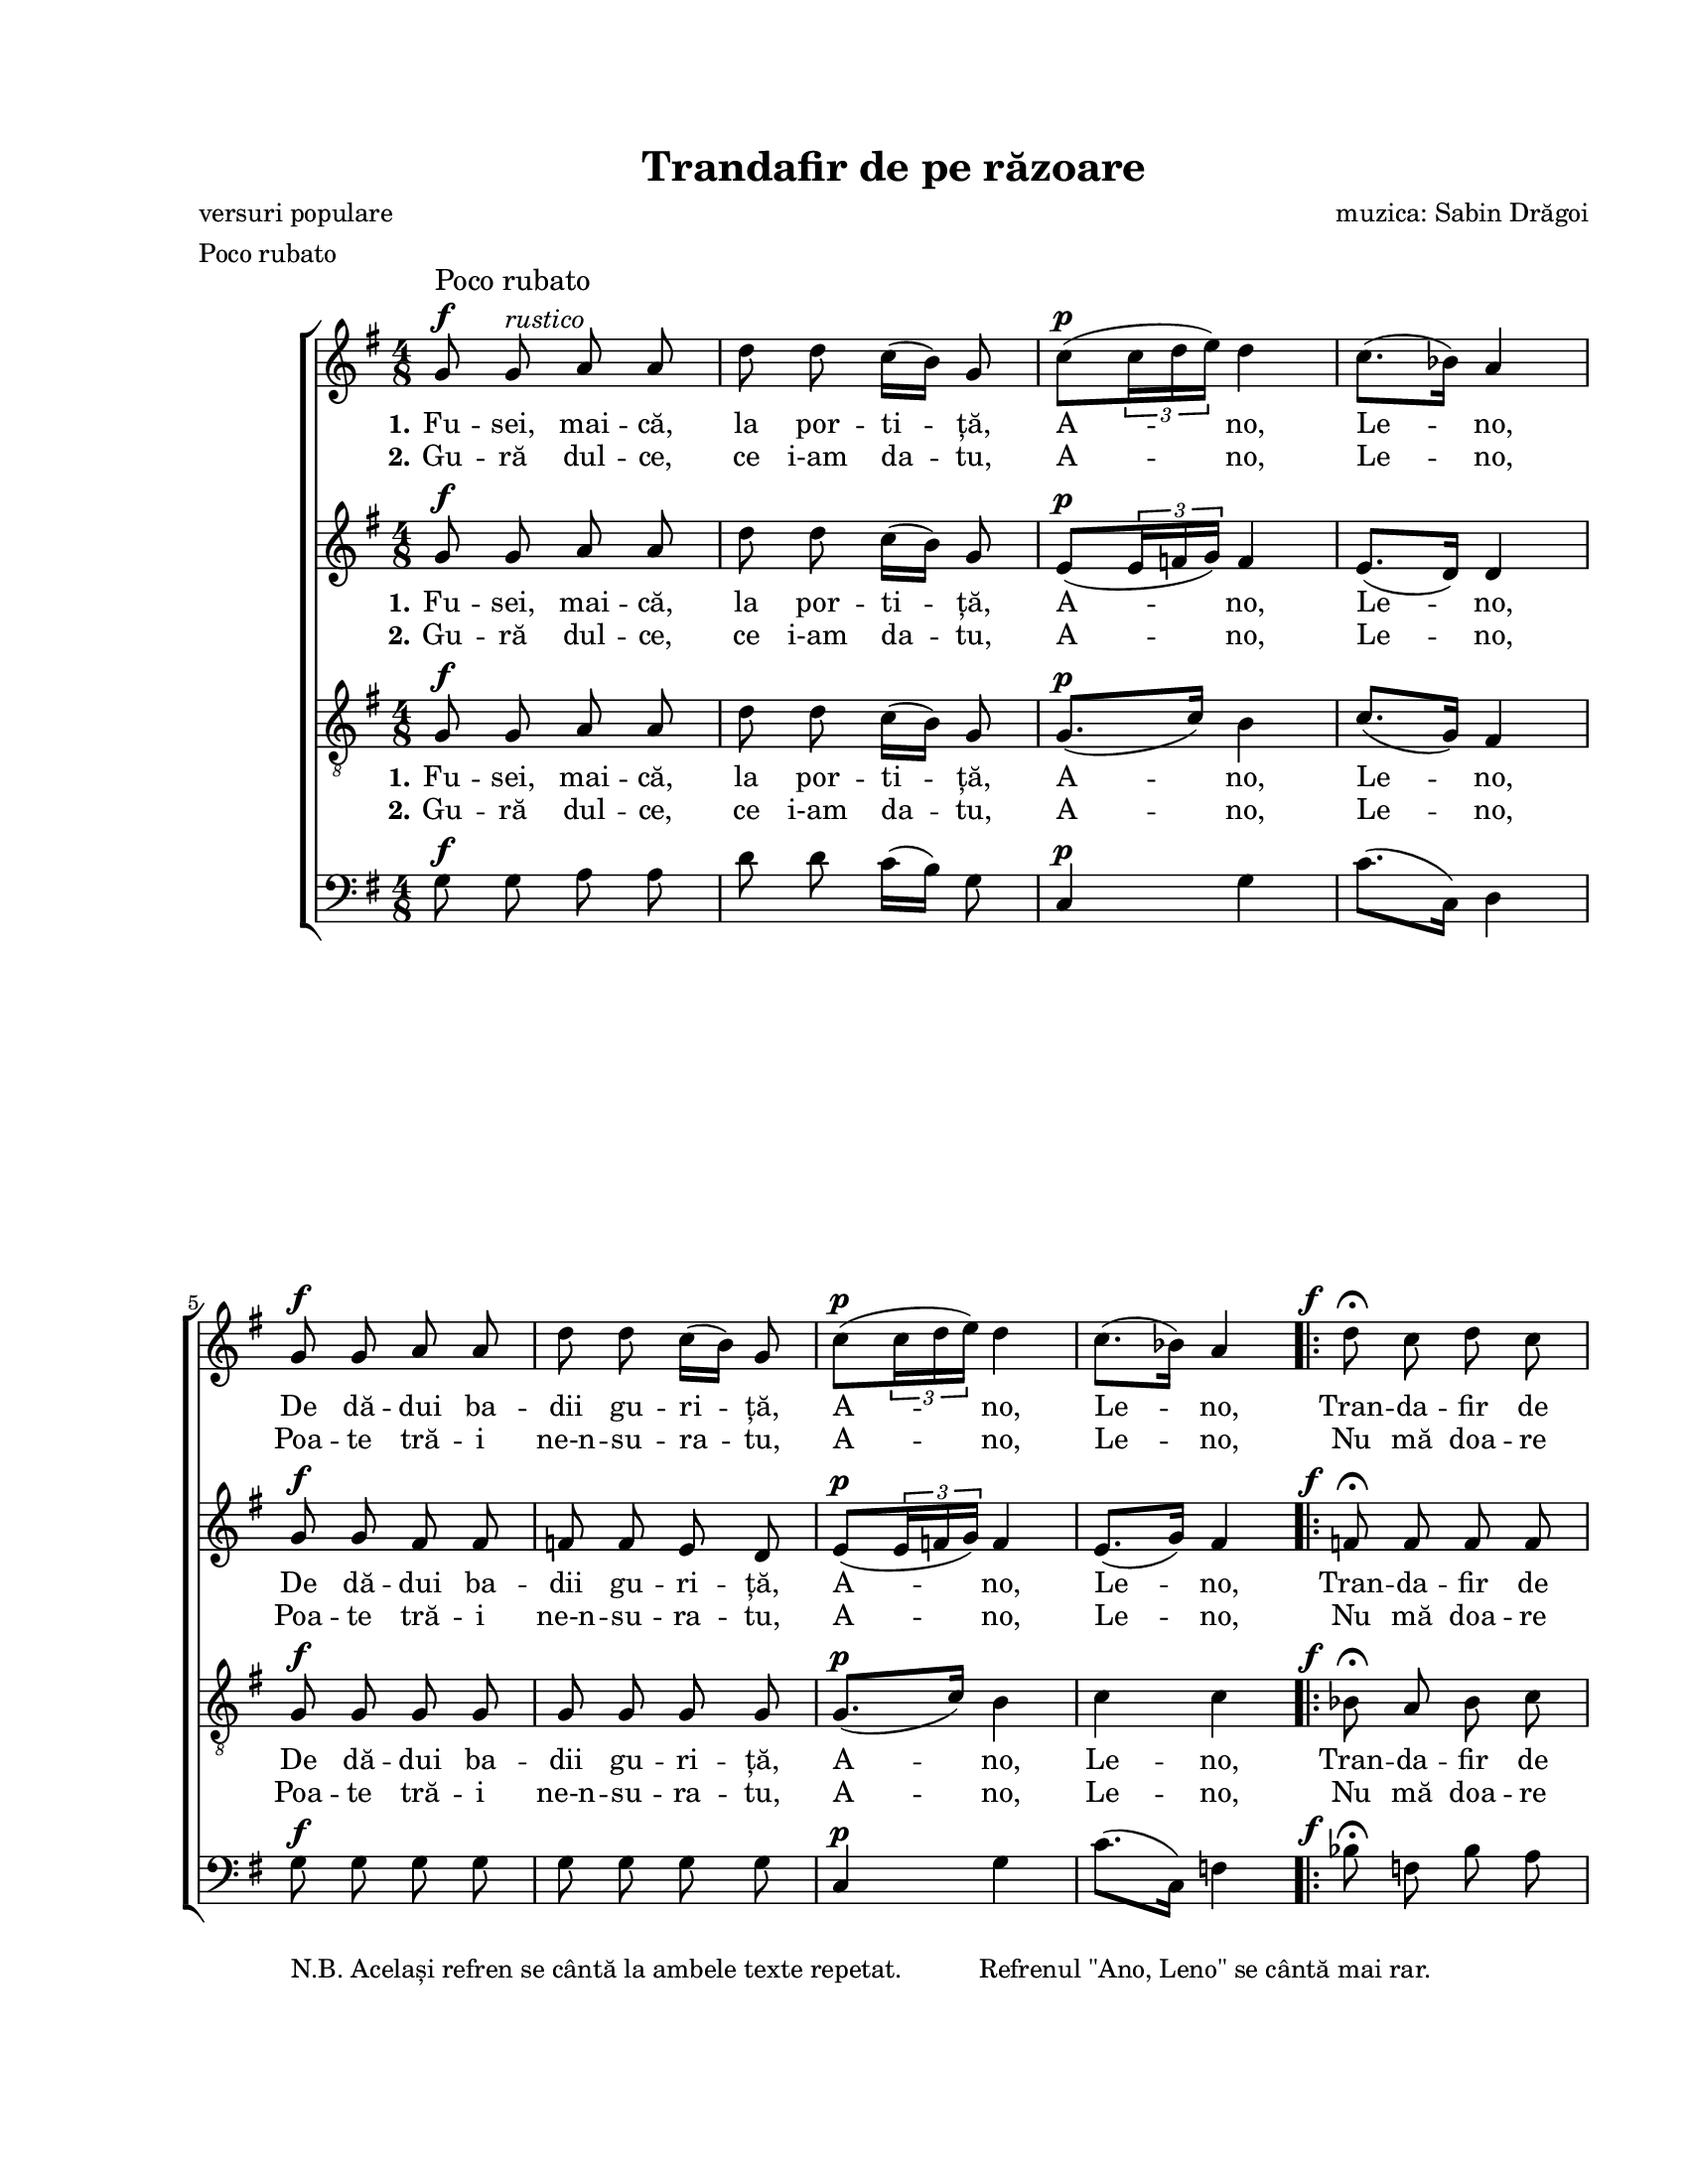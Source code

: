 \version "2.19.80"

\paper {
  #(set-paper-size "letter")
  left-margin = 1\in
  line-width = 7\in
  print-page-number = false
  top-margin = 0.7\in
  bottom-margin = 0.7\in
}

\header {
  title = "Trandafir de pe răzoare"
  composer = "muzica: Sabin Drăgoi"
  poet = "versuri populare"
  tagline = ""
  meter = "Poco rubato"
}

#(set-global-staff-size 17)

global = {
  \key g \major
  \time 4/8
  \autoBeamOff
  \set Staff.midiInstrument = "clarinet"
}

explanation = \markup {
  \pad-markup #3.0 {
    "N.B. Același refren se cântă la ambele texte repetat."
    "Refrenul \"Ano, Leno\" se cântă mai rar."
  }
}

rubatoMarkup = \markup{
  \column {{\large "Poco rubato"} {\musicglyph "f"}}
}

fAndFermata = \markup {
  \hspace #-3.5
  \musicglyph "f"
  \hspace #1.0
  \musicglyph "scripts.ufermata"
}

instrMarkup = \markup {
  \hspace #-11.0
  \tiny "."
  \raise #6.0 {
    \override #'(baseline-skip . 2)
    \column {
      { \tiny "Se cântă cu textul al" }
      { \line { \tiny "doilea până aici, apoi" \tiny \italic "CODA" }}
    }
  }
}

fermataAndCoda = \markup {
  \hspace #0.5
  \override #'(baseline-skip . 5)
  \column {
    {\large \italic "CODA"}
    {\musicglyph "scripts.ufermata"}
  }
}

sopStanzaOne = \lyricmode {
  \set stanza = "1."
  Fu -- sei, mai -- că, la por -- ti -- ță, A -- no, Le -- no,
  De dă -- dui ba -- dii gu -- ri -- ță, A -- no, Le -- no,

  Tran -- da -- fir de pe ră -- zoa -- re,
  Ba -- de, i -- ni -- ma mă __ doa -- re, __
  A -- no, Le -- no!

  M __

  La la __ la la __ la la
  la la __ la la la __ la
  la la __ la la __ la la
  la la __ la la la __ la
  la la __ la la __ la la __ la
  la la __ la la __ la la la
  la la __ la la __ la la __ la
  la la __ la la __ la la la
  la __ la __ " __ la"
  la la __ la la __
}

sopStanzaTwo = \lyricmode {
  \set stanza = "2."
  Gu -- ră dul -- ce, ce i-am da -- tu, A -- no, Le -- no,
  Poa -- te tră -- i ne-n -- su -- ra -- tu, A -- no, Le -- no,
  Nu mă doa -- re tot -- dea -- u -- na,
  Nu -- mai când ră -- sa -- re __ lu -- na, __
  A -- no, Le -- no!
}

altoStanzaOne = \lyricmode {
  \set stanza = "1."
  Fu -- sei, mai -- că, la por -- ti -- ță, A -- no, Le -- no,
  De dă -- dui ba -- dii gu -- ri -- ță, A -- no, Le -- no,

  Tran -- da -- fir de pe ră -- zoa -- re,
  Ba -- de, i -- ni -- ma mă doa -- re,
  A -- no, Le -- no!

  M __

  La la __ la __ la la
  la la __ la la la __ la
  la la __ la __ la la
  la la __ la la la __ la
  la la __ la la __ la la __ la
  la la __ la la __ la la
  la la __ la la __ la la __ la
  la la __ la la __ la la
  la __
  la __
  "__ la"
  la la __ la la __
}

altoStanzaTwo = \lyricmode {
  \set stanza = "2."
  Gu -- ră dul -- ce, ce i-am da -- tu, A -- no, Le -- no,
  Poa -- te tră -- i ne-n -- su -- ra -- tu, A -- no, Le -- no,
  Nu mă doa -- re tot -- dea -- u -- na,
  Nu -- mai când ră -- sa -- re lu -- na,
  A -- no, Le -- no!
}

tenorStanzaOne = \lyricmode {
  \set stanza = "1."
  Fu -- sei, mai -- că, la por -- ti -- ță, A -- no, Le -- no,
  De dă -- dui ba -- dii gu -- ri -- ță, A -- no, Le -- no,

  Tran -- da -- fir de pe ră -- zoa -- re,
  Ba -- de, i -- ni -- ma mă __ doa -- re,
  A -- no, Le -- no!

  La la la __ la la
  la la la __ la la
  la la la __ la la
  la la la __ la la
  la la la __ la la
  la la la __ la la
  la la la __ la la
  la la la __ la la
  la la la __ la la
  la la la __ la la
  la la la la la la la la
  la la __ la la la la
}

tenorStanzaTwo = \lyricmode {
  \set stanza = "2."
  Gu -- ră dul -- ce, ce i-am da -- tu, A -- no, Le -- no,
  Poa -- te tră -- i ne-n -- su -- ra -- tu, A -- no, Le -- no,
  Nu mă doa -- re tot -- dea -- u -- na,
  Nu -- mai când ră -- sa -- re __ lu -- na,
  A -- no, Le -- no!
}

sopMusic = \relative c' {
  % Fusei, maică, la portiță, Ano, Leno,
  g'8^\rubatoMarkup g8^\markup{\italic "rustico"} a8 a8
  d8 d8 c16([ b16)] g8
  c8([^\p \tuplet 3/2 { c16 d16 e16)] } d4
  c8.([ bes16)] a4
  \break

  % De dădui badii guriță, Ano, Leno,
  g8^\f g8 a8 a8
  d8 d8 c16([ b16)] g8
  c8([^\p \tuplet 3/2 { c16 d16 e16)] } d4
  c8.([ bes16)] a4

  \repeat volta 2 {
    % Trandafir de pe răzoare, Bade, inima mă doare, Ano, Leno!
    d8^\fAndFermata c8 d8 c8
    \break
    bes8^\> a8 g8 f8\!
    f8^\< f8 g8 g8\!
    c8 bes16([ a16)] g16([ a16)] f16([ g16)]
    a4^\p g4
    f8.([ e16)] d4
    \break
  }

  \key d \major
  \time 2/4

  \repeat volta 2 {
    R2^\markup{\large "Allegretto giocoso"}
    R2
    fis2~
    fis2

    a8^\markup{\italic "grazioso"} b8([~ b16 a16)] b8
    e16([ b16)] e8 b4
    \break
    a8 b8.([ a16)] b8
    a8 a16([ g16)] fis4

    a8 b8.([ a16)] b8
    e16([ b16)] e8 b4
    a8 b8.([ a16)] b8
    a8 a16([ g16)] fis4
    \break

    a8 a16([ g16)] fis8 fis16([ g16)]
    a8 a16([ g16)] fis4
    a8 a16([ g16)] fis8^\< fis16([ d16)]
    e8 e8 e4\!

    a8^\pp a16([ g16)] fis8 fis16([ g16)]
    a8 a16([ g16)] fis4
    \break
    a8 a16([ g16)] fis8 fis16([ d16)]
    e8^\< e8 e4\!

    e2~^\>
    e2\!
    fis2~^\>
    \break
  } \alternative {
   { fis2\!^\instrMarkup }
   { fis2^\fermataAndCoda }
  }

  a4^\pp b4(^\markup{\hspace #-8.0 \large "Largo"}
  e4) b4
  d2~
  d2^\fermata
  \bar "|."
}

altoMusic = \relative c' {
  % Fusei, maică, la portiță, Ano, Leno,
  g'8^\f g8 a8 a8
  d8 d8 c16([ b16)] g8
  e8([^\p \tuplet 3/2 { e16 f16 g16)] } f4
  e8.([ d16)] d4

  % De dădui badii guriță, Ano, Leno,
  g8^\f g8 fis8 fis8
  f8 f8 e8 d8
  e8([^\p \tuplet 3/2 { e16 f16 g16)] } f4
  e8.([ g16)] fis4

  \repeat volta 2 {
    % Trandafir de pe răzoare, Bade, inima mă doare, Ano, Leno!
    f8^\fAndFermata f8 f8 f8
    f8^\> f8 e8 f8\!
    f8^\< f8 f8 f8\!
    f8 f8 e8 d!8
    c8.([^\p d16)] e4
    d8.([ cis16)] d4
  }

  \key d \major
  \time 2/4

  \repeat volta 2 {
    d2~^\pp
    d2~
    d2~
    d2

    fis8 g8([~ g16 fis16)] g8~
    g8 g8 g4
    fis8 g8.([ fis16)] g8
    fis8 fis16([ e16)] d4

    fis8 g8.([ fis16)] g8~
    g8 g8 g4
    fis8 g8.([ fis16)] g8
    fis8 fis16([ e16)] d4

    fis8 fis16([ e16)] d8 d16([ e16)]
    fis8 fis16([ e16)] d4
    fis8 fis16([ e16)] d8^\< d8~
    d8 cis8 cis4\!

    fis8^\pp fis16([ e16)] d8 d16([ e16)]
    fis8 fis16([ e16)] d4
    fis8 fis16([ e16)] d8 d8~
    d8^\< cis8 cis4\!

    cis2~^\>
    cis2\!
    d2~^\>
  } \alternative {
   { d2\! }
   { d2^\fermata }
  }

  fis4^\pp g4~
  g4 g4
  fis2~
  fis2^\fermata
}

tenorMusic = \relative c' {
  % Fusei, maică, la portiță, Ano, Leno,
  g8^\f g8 a8 a8
  d8 d8 c16([ b16)] g8
  g8.([^\p c16)] b4
  c8.([ g16)] fis4

  % De dădui badii guriță, Ano, Leno,
  g8^\f g8 g8 g8
  g8 g8 g8 g8
  g8.([^\p c16)] b4
  c4 c4

  \repeat volta 2 {
    % Trandafir de pe răzoare, Bade, inima mă doare, Ano, Leno!
    bes8^\fAndFermata a8 bes8 c8
    d8^\> c8 bes8 a8\!
    a8^\< a8 d8 d8\!
    c8 d16([ c16)] bes8 a8
    a4^\p bes4
    a8.([ g16)] f4
  }

  \key d \major
  \time 2/4

  \repeat volta 2 {
    a8^\pp a4 a8~
    a8 a8 a4
    a8 a4 a8~
    a8 a8 a4

    a8 a4 a8~
    a8 a8 a4
    a8 a4 a8~
    a8 a8 a4

    a8 a4 a8~
    a8 a8 a4
    a8 a4 a8~
    a8 a8 a4

    a8 a4 a8~
    a8 a8 a4
    a8 a4 a8~^\<
    a8 a8 a4\!

    a8^\pp a4 a8~
    a8 a8 a4
    a8 a4 a8~
    a8^\< a8 a4\!

    r8 a8^\> a4\!
    r8 a8^\> a4\!
    r8 a8^\> r8 a8
  } \alternative {
   { r8 a8 a4^\fermata\! }
   { r8 a8 a4~ }
  }

  a2~^\pp
  a2~
  a8 a8 r8 a8
  r8 a8^\> a4^\fermata\!
}

bassMusic = \relative c' {
  % Fusei, maică, la portiță, Ano, Leno,
  g8^\f g8 a8 a8
  d8 d8 c16([ b16)] g8
  c,4^\p g'4
  c8.([ c,16)] d4

  % De dădui badii guriță, Ano, Leno,
  g8^\f_\explanation g8 g8 g8
  g8 g8 g8 g8
  c,4^\p g'4
  c8.([ c,16)] f4

  \repeat volta 2 {
    % Trandafir de pe răzoare, Bade, inima mă doare, Ano, Leno!
    bes8^\fAndFermata f8 bes8 a8
    g8^\> c8 c,8 f8\!
    d8^\< d8 bes'8 bes8\!
    a8 d16([ c16)] c,8 d16([ e16)]
    f4^\p g4
    a8.([ a,16)] d4
  }

  \key d \major
  \time 2/4

  \repeat volta 2 {
    d8^\pp d4 d8~
    d8 d8 d4
    d8 d4 d8~
    d8 d8 d4

    d8 d4 d8~
    d8 d8 d4
    d8 d4 d8~
    d8 d8 d4

    d8 d4 d8~
    d8 d8 d4
    d8 d4 d8~
    d8 d8 d4

    d8 d4 d8~
    d8 d8 d4
    d8 d4 d8~^\<
    <<
      { \voiceOne d8 e8 e4\! }
      \new Voice = "split" { \autoBeamOff \voiceTwo d8 a8 a4 }
    >>
    \oneVoice

    d8^\pp d4 d8~
    d8 d8 d4
    d8 d4 d8~
    <<
      { \voiceOne d8^\< e8 e4\! }
      \new Voice = "split" { \autoBeamOff \voiceTwo d8 a8 a4 }
    >>
    \oneVoice

    r8
    <<
      { \voiceOne e'8^\> e4\! }
      \new Voice = "split" { \autoBeamOff \voiceTwo a,8 a4 }
    >>
    \oneVoice
    r8
    <<
      { \voiceOne e'8^\> e4\! }
      \new Voice = "split" { \autoBeamOff \voiceTwo a,8 a4 }
    >>
    \oneVoice

    r8 d8^\> r8 d8
  } \alternative {
   { r8 d8 d4^\fermata\! }
   { r8 d8 d4~ }
  }

  d2~^\pp
  d2~
  d8 d8 r8 d8
  r8 d8^\> d4^\fermata\!
}

myScore = \new Score <<
  \new ChoirStaff <<
    \new Staff \new Voice { \global \sopMusic }
    \addlyrics { \sopStanzaOne }
    \addlyrics { \sopStanzaTwo }

    \new Staff \new Voice { \global \altoMusic }
    \addlyrics { \altoStanzaOne }
    \addlyrics { \altoStanzaTwo }

    \new Staff <<
      \clef "G_8"
      \new Voice { \global \tenorMusic }
      \addlyrics { \tenorStanzaOne }
      \addlyrics { \tenorStanzaTwo }
    >>

    \new Staff <<
      \clef "bass"
      \new Voice { \global \bassMusic }
    >>
  >>
>>

\score {
  \myScore
  \layout { }
}

midiOutput = \midi {
  \tempo 4 = 72
  \context {
    \Voice
    \remove "Dynamic_performer"
  }
}

\score {
  \unfoldRepeats
  \myScore
  \midi { \midiOutput }
}

\score {
  \unfoldRepeats
  \new Voice { \global \sopMusic }
  \midi { \midiOutput }
}

\score {
  \unfoldRepeats
  \new Voice { \global \altoMusic }
  \midi { \midiOutput }
}

\score {
  \unfoldRepeats
  \new Voice { \global \tenorMusic }
  \midi { \midiOutput }
}

\score {
  \unfoldRepeats
  \new Voice { \global \bassMusic }
  \midi { \midiOutput }
}
